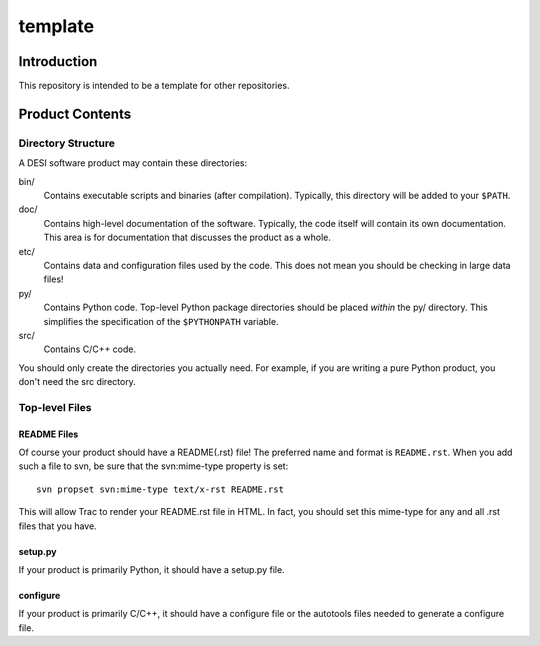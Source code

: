 ========
template
========

Introduction
============

This repository is intended to be a template for other repositories.

Product Contents
================

Directory Structure
-------------------

A DESI software product may contain these directories:

bin/
    Contains executable scripts and binaries (after compilation).  Typically,
    this directory will be added to your ``$PATH``.
doc/
    Contains high-level documentation of the software.  Typically, the code
    itself will contain its own documentation.  This area is for
    documentation that discusses the product as a whole.
etc/
    Contains data and configuration files used by the code.  This does not
    mean you should be checking in large data files!
py/
    Contains Python code.  Top-level Python package directories should be
    placed *within* the py/ directory.  This simplifies the specification
    of the ``$PYTHONPATH`` variable.
src/
    Contains C/C++ code.

You should only create the directories you actually need.  For example,
if you are writing a pure Python product, you don't need the src directory.

Top-level Files
---------------

README Files
~~~~~~~~~~~~

Of course your product should have a README(.rst) file!  The preferred name and
format is ``README.rst``.  When you add such a file to svn, be sure that
the svn:mime-type property is set::

    svn propset svn:mime-type text/x-rst README.rst

This will allow Trac to render your README.rst file in HTML.  In fact, you should
set this mime-type for any and all .rst files that you have.

setup.py
~~~~~~~~

If your product is primarily Python, it should have a setup.py file.

configure
~~~~~~~~~

If your product is primarily C/C++, it should have a configure file or the
autotools files needed to generate a configure file.

